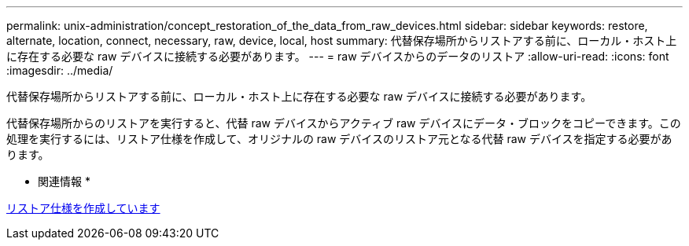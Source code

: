 ---
permalink: unix-administration/concept_restoration_of_the_data_from_raw_devices.html 
sidebar: sidebar 
keywords: restore, alternate, location, connect, necessary, raw, device, local, host 
summary: 代替保存場所からリストアする前に、ローカル・ホスト上に存在する必要な raw デバイスに接続する必要があります。 
---
= raw デバイスからのデータのリストア
:allow-uri-read: 
:icons: font
:imagesdir: ../media/


[role="lead"]
代替保存場所からリストアする前に、ローカル・ホスト上に存在する必要な raw デバイスに接続する必要があります。

代替保存場所からのリストアを実行すると、代替 raw デバイスからアクティブ raw デバイスにデータ・ブロックをコピーできます。この処理を実行するには、リストア仕様を作成して、オリジナルの raw デバイスのリストア元となる代替 raw デバイスを指定する必要があります。

* 関連情報 *

xref:task_creating_restore_specifications.adoc[リストア仕様を作成しています]
